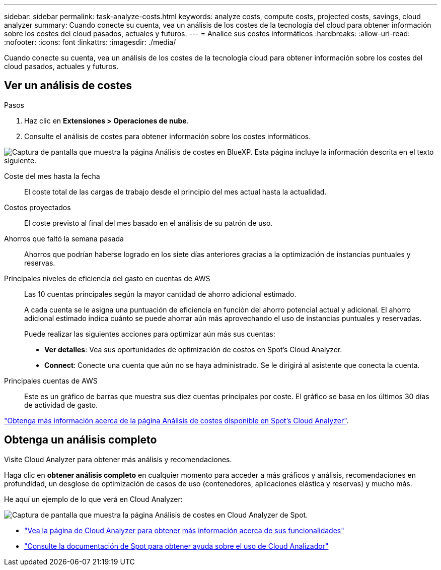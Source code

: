 ---
sidebar: sidebar 
permalink: task-analyze-costs.html 
keywords: analyze costs, compute costs, projected costs, savings, cloud analyzer 
summary: Cuando conecte su cuenta, vea un análisis de los costes de la tecnología del cloud para obtener información sobre los costes del cloud pasados, actuales y futuros. 
---
= Analice sus costes informáticos
:hardbreaks:
:allow-uri-read: 
:nofooter: 
:icons: font
:linkattrs: 
:imagesdir: ./media/


[role="lead"]
Cuando conecte su cuenta, vea un análisis de los costes de la tecnología cloud para obtener información sobre los costes del cloud pasados, actuales y futuros.



== Ver un análisis de costes

.Pasos
. Haz clic en *Extensiones > Operaciones de nube*.
. Consulte el análisis de costes para obtener información sobre los costes informáticos.


image:screenshot_compute_dashboard.gif["Captura de pantalla que muestra la página Análisis de costes en BlueXP. Esta página incluye la información descrita en el texto siguiente."]

Coste del mes hasta la fecha:: El coste total de las cargas de trabajo desde el principio del mes actual hasta la actualidad.
Costos proyectados:: El coste previsto al final del mes basado en el análisis de su patrón de uso.
Ahorros que faltó la semana pasada:: Ahorros que podrían haberse logrado en los siete días anteriores gracias a la optimización de instancias puntuales y reservas.
Principales niveles de eficiencia del gasto en cuentas de AWS:: Las 10 cuentas principales según la mayor cantidad de ahorro adicional estimado.
+
--
A cada cuenta se le asigna una puntuación de eficiencia en función del ahorro potencial actual y adicional. El ahorro adicional estimado indica cuánto se puede ahorrar aún más aprovechando el uso de instancias puntuales y reservadas.

Puede realizar las siguientes acciones para optimizar aún más sus cuentas:

* *Ver detalles*: Vea sus oportunidades de optimización de costos en Spot's Cloud Analyzer.
* *Connect*: Conecte una cuenta que aún no se haya administrado. Se le dirigirá al asistente que conecta la cuenta.


--
Principales cuentas de AWS:: Este es un gráfico de barras que muestra sus diez cuentas principales por coste. El gráfico se basa en los últimos 30 días de actividad de gasto.


https://help.spot.io/cloud-analyzer/cost-analysis/["Obtenga más información acerca de la página Análisis de costes disponible en Spot's Cloud Analyzer"^].



== Obtenga un análisis completo

Visite Cloud Analyzer para obtener más análisis y recomendaciones.

Haga clic en *obtener análisis completo* en cualquier momento para acceder a más gráficos y análisis, recomendaciones en profundidad, un desglose de optimización de casos de uso (contenedores, aplicaciones elástica y reservas) y mucho más.

He aquí un ejemplo de lo que verá en Cloud Analyzer:

image:screenshot_compute_dashboard_spot.gif["Captura de pantalla que muestra la página Análisis de costes en Cloud Analyzer de Spot."]

* https://spot.io/products/cloud-analyzer/["Vea la página de Cloud Analyzer para obtener más información acerca de sus funcionalidades"^]
* https://help.spot.io/cloud-analyzer/["Consulte la documentación de Spot para obtener ayuda sobre el uso de Cloud Analizador"^]

